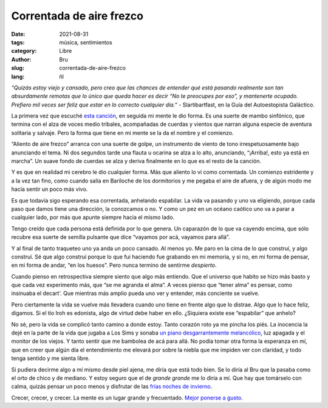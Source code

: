 Correntada de aire frezco
#########################

:date: 2021-08-31
:tags: música, sentimientos
:category: Libre
:author: Bru
:slug: correntada-de-aire-frezco
:lang: ñl

*“Quizás estoy viejo y cansado, pero creo que las chances de entender qué está pasando realmente son tan absurdamente remotas que lo único que queda hacer es decir “No te preocupes por eso”, y mantenerte ocupado. Prefiero mil veces ser feliz que estar en lo correcto cualquier día.”* - Slartibartfast, en la Guía del Autoestopista Galáctico.

La primera vez que escuché `esta canción <https://www.youtube.com/watch?v=XVsY69rFPbw>`_, en seguida mi mente le dio forma. Es una suerte de mambo sinfónico, que termina con el alza de voces medio tribales, acompañadas de cuerdas y vientos que narran alguna especie de aventura solitaria y salvaje. Pero la forma que tiene en mi mente se la da el nombre y el comienzo.

“Aliento de aire frezco” arranca con una suerte de golpe, un instrumento de viento de tono irrespetuosamente bajo anunciando el tema. Ni dos segundos tarde una flauta u ocarina se alza a lo alto, anunciando, “¡Arriba!, esto ya está en marcha”. Un suave fondo de cuerdas se alza y deriva finalmente en lo que es el resto de la canción.

Y es que en realidad mi cerebro le dio cualquier forma. Más que aliento lo vi como correntada. Un comienzo estridente y a la vez tan fino, como cuando salía en Bariloche de los dormitorios y me pegaba el aire de afuera, y de algún modo me hacía sentir un poco más vivo.

Es que todavía sigo esperando esa correntada, anhelando espabilar. La vida va pasando y uno va eligiendo, porque cada paso que damos tiene una dirección, la conozcamos o no. Y como un pez en un océano caótico uno va a parar a cualquier lado, por más que apunte siempre hacia el mismo lado.

Tengo creído que cada persona está definida por lo que genera. Un caparazón de lo que va cayendo encima, que sólo recubre esa suerte de semilla pulsante que dice “vayamos por acá, vayamos para allá”.

Y al final de tanto traqueteo uno ya anda un poco cansado. Al menos yo. Me paro en la cima de lo que construí, y algo construí. Sé que algo construí porque lo que fui haciendo fue grabando en mi memoria, y si no, en mi forma de pensar, en mi forma de andar, “en los huesos”. Pero nunca termino de sentirme *despierto*.

Cuando pienso en retrospectiva siempre siento que algo más entiendo. Que el universo que habito se hizo más basto y que cada vez experimento más, que “se me agranda el alma”. A veces pienso que “tener alma” es pensar, como insinuaba el decart'. Que mientras más amplio pueda uno ver y entender, más conciente se vuelve.

Pero ciertamente la vida se vuelve más llevadera cuando uno tiene en frente algo que lo distrae. Algo que lo hace feliz, digamos. Si el tío Iroh es edonista, algo de virtud debe haber en ello. ¿Siquiera existe ese “espabilar” que anhelo?

No sé, pero la vida se complicó tanto camino a donde estoy. Tanto corazón roto ya me pincha los piés. La inocencia la dejé en la parte de la vida que jugaba a Los Sims y sonaba `un piano desgarrantemente melancólico <https://www.youtube.com/watch?v=F2MFv2xe8yQ>`_, luz apagada y el monitor de los viejos. Y tanto sentir que me bambolea de acá para allá. No podía tomar otra forma la esperanza en mí, que en creer que algún día el entendimiento me elevará por sobre la niebla que me impiden ver con claridad, y todo tenga sentido y me sienta libre.

Si pudiera decirme algo a mí mismo desde piel ajena, me diría que está todo bien. Se lo diría al Bru que la pasaba como el orto de chico y de mediano. Y estoy seguro que el de *grande grande* me lo diría a mí. Que hay que tomárselo con calma, quizás pensar un poco menos y disfrutar de las `frías noches de invierno <https://www.youtube.com/watch?v=bAx-YvweM_8>`_.

Crecer, crecer, y crecer. La mente es un lugar grande y frecuentado. `Mejor ponerse a gusto <https://www.youtube.com/watch?v=f4TKJyMBdTU>`_.
